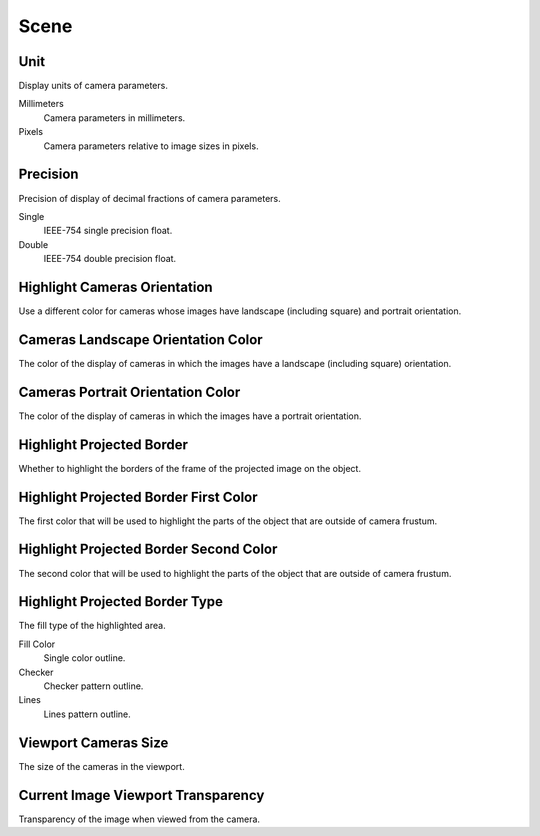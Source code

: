 Scene
#####

Unit
====

Display units of camera parameters.

Millimeters
 Camera parameters in millimeters.

Pixels
 Camera parameters relative to image sizes in pixels.

Precision
=========

Precision of display of decimal fractions of camera parameters.

Single
 IEEE-754 single precision float.

Double
 IEEE-754 double precision float.

Highlight Cameras Orientation
=============================

Use a different color for cameras whose images have landscape (including square) and portrait orientation.

Cameras Landscape Orientation Color
===================================

The color of the display of cameras in which the images have a landscape (including square) orientation.

Cameras Portrait Orientation Color
==================================

The color of the display of cameras in which the images have a portrait orientation.

Highlight Projected Border
==========================

Whether to highlight the borders of the frame of the projected image on the object.

Highlight Projected Border First Color
======================================

The first color that will be used to highlight the parts of the object that are outside of camera frustum.

Highlight Projected Border Second Color
=======================================

The second color that will be used to highlight the parts of the object that are outside of camera frustum.

Highlight Projected Border Type
===============================

The fill type of the highlighted area.

Fill Color
 Single color outline.

Checker
 Checker pattern outline.

Lines
 Lines pattern outline.

Viewport Cameras Size
=====================

The size of the cameras in the viewport.

Current Image Viewport Transparency
===================================

Transparency of the image when viewed from the camera.

